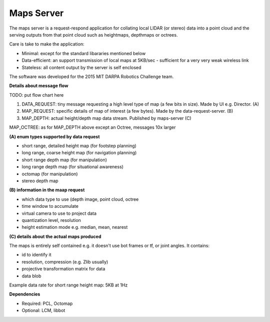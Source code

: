 ***********
Maps Server
***********

The maps server is a request-respond application for collating local LIDAR (or stereo) data into a point cloud and the serving outputs from that point cloud such as heightmaps, depthmaps or octrees. 

Care is take to make the application:

* Minimal: except for the standard libararies mentioned below
* Data-efficient: an support transmission of local maps at 5KB/sec - sufficient for a very very weak wireless link
* Stateless: all content output by the server is self enclosed

The software was developed for the 2015 MIT DARPA Robotics Challenge team.

**Details about message flow**

TODO: put flow chart here

1. DATA_REQUEST: tiny message requesting a high level type of map (a few bits in size). Made by UI e.g. Director. (A)
2. MAP_REQUEST: specific details of map of interest (a few bytes). Made by the data-request-server. (B)
3. MAP_DEPTH: actual height/depth map data stream. Published by maps-server (C)

MAP_OCTREE: as for MAP_DEPTH above except an Octree, messages 10x larger

**(A) enum types supported by data request**

- short range, detailed height map (for footstep planning)
- long range, coarse height map (for navigation planning)
- short range depth map (for manipulation)
- long range depth map (for situational awareness)
- octomap (for manipulation)
- stereo depth map

**(B) information in the maap request**

- which data type to use (depth image, point cloud, octree
- time window to accumulate
- virtual camera to use to project data
- quantization level, resolution
- height estimation mode e.g. median, mean, nearest

**(C) details about the actual maps produced**

The maps is entirely self contained e.g. it doesn't use bot frames or tf, or joint angles. It contains:

- id to identify it
- resolution, compression (e.g. Zlib usually)
- projective transformation matrix for data
- data blob

Example data rate for short range height map: 5KB at 1Hz


**Dependencies**

* Required: PCL, Octomap
* Optional: LCM, libbot


